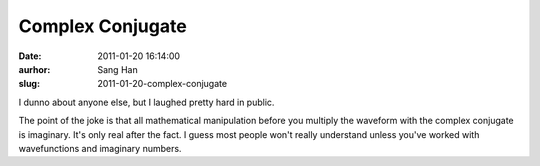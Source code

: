 Complex Conjugate
#################
:date: 2011-01-20 16:14:00
:aurhor: Sang Han
:slug: 2011-01-20-complex-conjugate

I dunno about anyone else, but I laughed pretty hard in public.

|image0|

The point of the joke is that all mathematical manipulation before you
multiply the waveform with the complex conjugate is imaginary. It's only
real after the fact. I guess most people won't really understand unless
you've worked with wavefunctions and imaginary numbers.

.. |image0| image:: {filename}/img/complex_conjugate.png

